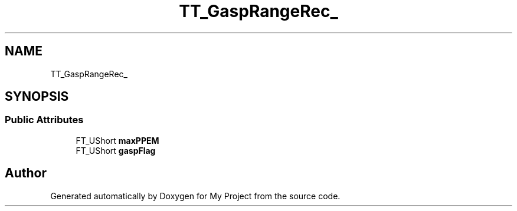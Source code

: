 .TH "TT_GaspRangeRec_" 3 "Wed Feb 1 2023" "Version Version 0.0" "My Project" \" -*- nroff -*-
.ad l
.nh
.SH NAME
TT_GaspRangeRec_
.SH SYNOPSIS
.br
.PP
.SS "Public Attributes"

.in +1c
.ti -1c
.RI "FT_UShort \fBmaxPPEM\fP"
.br
.ti -1c
.RI "FT_UShort \fBgaspFlag\fP"
.br
.in -1c

.SH "Author"
.PP 
Generated automatically by Doxygen for My Project from the source code\&.
